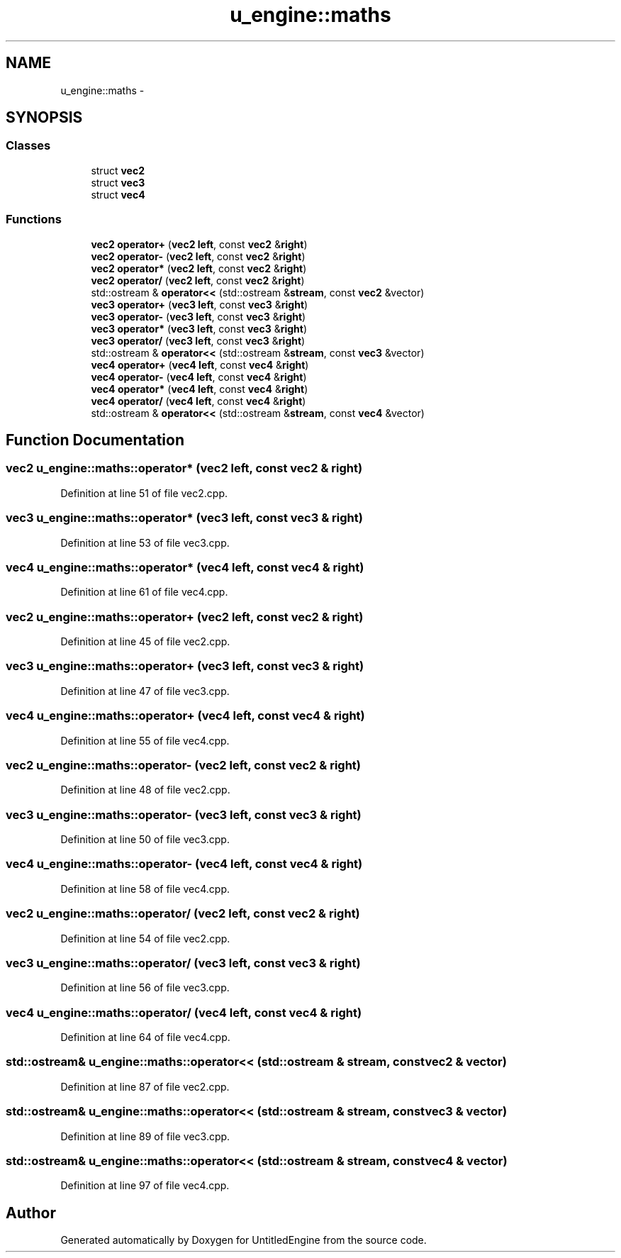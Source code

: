 .TH "u_engine::maths" 3 "Sun Aug 23 2015" "Version v0.0.3" "UntitledEngine" \" -*- nroff -*-
.ad l
.nh
.SH NAME
u_engine::maths \- 
.SH SYNOPSIS
.br
.PP
.SS "Classes"

.in +1c
.ti -1c
.RI "struct \fBvec2\fP"
.br
.ti -1c
.RI "struct \fBvec3\fP"
.br
.ti -1c
.RI "struct \fBvec4\fP"
.br
.in -1c
.SS "Functions"

.in +1c
.ti -1c
.RI "\fBvec2\fP \fBoperator+\fP (\fBvec2\fP \fBleft\fP, const \fBvec2\fP &\fBright\fP)"
.br
.ti -1c
.RI "\fBvec2\fP \fBoperator\-\fP (\fBvec2\fP \fBleft\fP, const \fBvec2\fP &\fBright\fP)"
.br
.ti -1c
.RI "\fBvec2\fP \fBoperator*\fP (\fBvec2\fP \fBleft\fP, const \fBvec2\fP &\fBright\fP)"
.br
.ti -1c
.RI "\fBvec2\fP \fBoperator/\fP (\fBvec2\fP \fBleft\fP, const \fBvec2\fP &\fBright\fP)"
.br
.ti -1c
.RI "std::ostream & \fBoperator<<\fP (std::ostream &\fBstream\fP, const \fBvec2\fP &vector)"
.br
.ti -1c
.RI "\fBvec3\fP \fBoperator+\fP (\fBvec3\fP \fBleft\fP, const \fBvec3\fP &\fBright\fP)"
.br
.ti -1c
.RI "\fBvec3\fP \fBoperator\-\fP (\fBvec3\fP \fBleft\fP, const \fBvec3\fP &\fBright\fP)"
.br
.ti -1c
.RI "\fBvec3\fP \fBoperator*\fP (\fBvec3\fP \fBleft\fP, const \fBvec3\fP &\fBright\fP)"
.br
.ti -1c
.RI "\fBvec3\fP \fBoperator/\fP (\fBvec3\fP \fBleft\fP, const \fBvec3\fP &\fBright\fP)"
.br
.ti -1c
.RI "std::ostream & \fBoperator<<\fP (std::ostream &\fBstream\fP, const \fBvec3\fP &vector)"
.br
.ti -1c
.RI "\fBvec4\fP \fBoperator+\fP (\fBvec4\fP \fBleft\fP, const \fBvec4\fP &\fBright\fP)"
.br
.ti -1c
.RI "\fBvec4\fP \fBoperator\-\fP (\fBvec4\fP \fBleft\fP, const \fBvec4\fP &\fBright\fP)"
.br
.ti -1c
.RI "\fBvec4\fP \fBoperator*\fP (\fBvec4\fP \fBleft\fP, const \fBvec4\fP &\fBright\fP)"
.br
.ti -1c
.RI "\fBvec4\fP \fBoperator/\fP (\fBvec4\fP \fBleft\fP, const \fBvec4\fP &\fBright\fP)"
.br
.ti -1c
.RI "std::ostream & \fBoperator<<\fP (std::ostream &\fBstream\fP, const \fBvec4\fP &vector)"
.br
.in -1c
.SH "Function Documentation"
.PP 
.SS "\fBvec2\fP u_engine::maths::operator* (\fBvec2\fP left, const \fBvec2\fP & right)"

.PP
Definition at line 51 of file vec2\&.cpp\&.
.SS "\fBvec3\fP u_engine::maths::operator* (\fBvec3\fP left, const \fBvec3\fP & right)"

.PP
Definition at line 53 of file vec3\&.cpp\&.
.SS "\fBvec4\fP u_engine::maths::operator* (\fBvec4\fP left, const \fBvec4\fP & right)"

.PP
Definition at line 61 of file vec4\&.cpp\&.
.SS "\fBvec2\fP u_engine::maths::operator+ (\fBvec2\fP left, const \fBvec2\fP & right)"

.PP
Definition at line 45 of file vec2\&.cpp\&.
.SS "\fBvec3\fP u_engine::maths::operator+ (\fBvec3\fP left, const \fBvec3\fP & right)"

.PP
Definition at line 47 of file vec3\&.cpp\&.
.SS "\fBvec4\fP u_engine::maths::operator+ (\fBvec4\fP left, const \fBvec4\fP & right)"

.PP
Definition at line 55 of file vec4\&.cpp\&.
.SS "\fBvec2\fP u_engine::maths::operator\- (\fBvec2\fP left, const \fBvec2\fP & right)"

.PP
Definition at line 48 of file vec2\&.cpp\&.
.SS "\fBvec3\fP u_engine::maths::operator\- (\fBvec3\fP left, const \fBvec3\fP & right)"

.PP
Definition at line 50 of file vec3\&.cpp\&.
.SS "\fBvec4\fP u_engine::maths::operator\- (\fBvec4\fP left, const \fBvec4\fP & right)"

.PP
Definition at line 58 of file vec4\&.cpp\&.
.SS "\fBvec2\fP u_engine::maths::operator/ (\fBvec2\fP left, const \fBvec2\fP & right)"

.PP
Definition at line 54 of file vec2\&.cpp\&.
.SS "\fBvec3\fP u_engine::maths::operator/ (\fBvec3\fP left, const \fBvec3\fP & right)"

.PP
Definition at line 56 of file vec3\&.cpp\&.
.SS "\fBvec4\fP u_engine::maths::operator/ (\fBvec4\fP left, const \fBvec4\fP & right)"

.PP
Definition at line 64 of file vec4\&.cpp\&.
.SS "std::ostream& u_engine::maths::operator<< (std::ostream & stream, const \fBvec2\fP & vector)"

.PP
Definition at line 87 of file vec2\&.cpp\&.
.SS "std::ostream& u_engine::maths::operator<< (std::ostream & stream, const \fBvec3\fP & vector)"

.PP
Definition at line 89 of file vec3\&.cpp\&.
.SS "std::ostream& u_engine::maths::operator<< (std::ostream & stream, const \fBvec4\fP & vector)"

.PP
Definition at line 97 of file vec4\&.cpp\&.
.SH "Author"
.PP 
Generated automatically by Doxygen for UntitledEngine from the source code\&.
